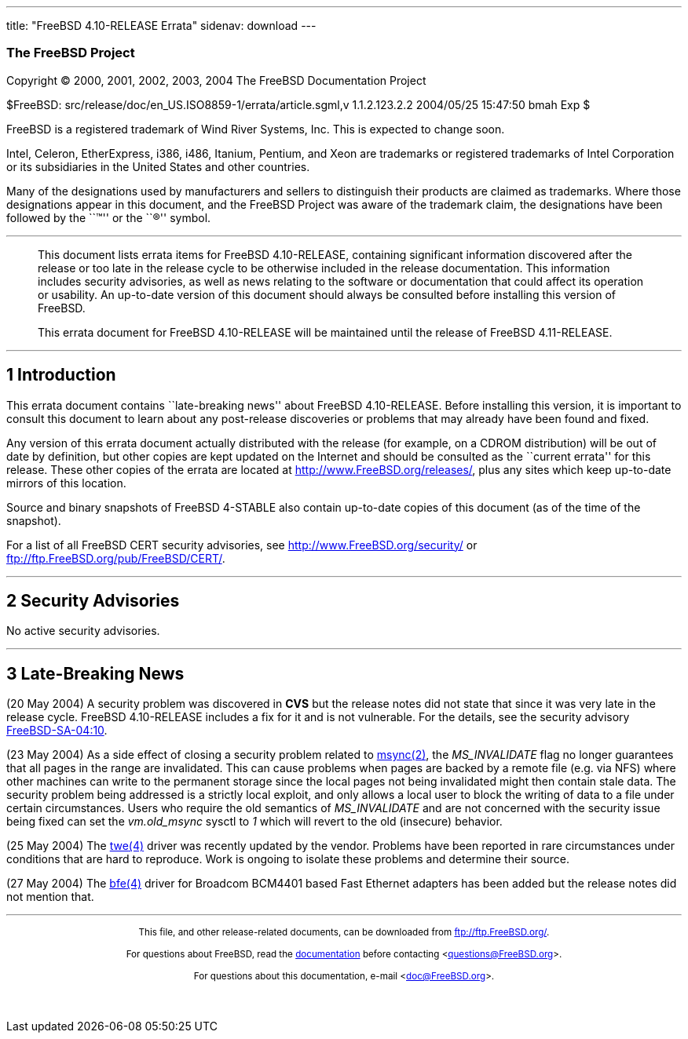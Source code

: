 ---
title: "FreeBSD 4.10-RELEASE Errata"
sidenav: download
---

++++


<h3 class="CORPAUTHOR">The FreeBSD Project</h3>

<p class="COPYRIGHT">Copyright &copy; 2000, 2001, 2002, 2003, 2004 The FreeBSD
Documentation Project</p>

<p class="PUBDATE">$FreeBSD: src/release/doc/en_US.ISO8859-1/errata/article.sgml,v
1.1.2.123.2.2 2004/05/25 15:47:50 bmah Exp $<br />
</p>

<div class="LEGALNOTICE"><a id="TRADEMARKS" name="TRADEMARKS"></a>
<p>FreeBSD is a registered trademark of Wind River Systems, Inc. This is expected to
change soon.</p>

<p>Intel, Celeron, EtherExpress, i386, i486, Itanium, Pentium, and Xeon are trademarks or
registered trademarks of Intel Corporation or its subsidiaries in the United States and
other countries.</p>

<p>Many of the designations used by manufacturers and sellers to distinguish their
products are claimed as trademarks. Where those designations appear in this document, and
the FreeBSD Project was aware of the trademark claim, the designations have been followed
by the ``&trade;'' or the ``&reg;'' symbol.</p>
</div>

<hr />
</div>

<blockquote class="ABSTRACT">
<div class="ABSTRACT"><a id="AEN19" name="AEN19"></a>
<p>This document lists errata items for FreeBSD 4.10-RELEASE, containing significant
information discovered after the release or too late in the release cycle to be otherwise
included in the release documentation. This information includes security advisories, as
well as news relating to the software or documentation that could affect its operation or
usability. An up-to-date version of this document should always be consulted before
installing this version of FreeBSD.</p>

<p>This errata document for FreeBSD 4.10-RELEASE will be maintained until the release of
FreeBSD 4.11-RELEASE.</p>
</div>
</blockquote>

<div class="SECT1">
<hr />
<h2 class="SECT1"><a id="AEN22" name="AEN22">1 Introduction</a></h2>

<p>This errata document contains ``late-breaking news'' about FreeBSD 4.10-RELEASE.
Before installing this version, it is important to consult this document to learn about
any post-release discoveries or problems that may already have been found and fixed.</p>

<p>Any version of this errata document actually distributed with the release (for
example, on a CDROM distribution) will be out of date by definition, but other copies are
kept updated on the Internet and should be consulted as the ``current errata'' for this
release. These other copies of the errata are located at <a
href="http://www.FreeBSD.org/releases/"
target="_top">http://www.FreeBSD.org/releases/</a>, plus any sites which keep up-to-date
mirrors of this location.</p>

<p>Source and binary snapshots of FreeBSD 4-STABLE also contain up-to-date copies of this
document (as of the time of the snapshot).</p>

<p>For a list of all FreeBSD CERT security advisories, see <a
href="http://www.FreeBSD.org/security/"
target="_top">http://www.FreeBSD.org/security/</a> or <a
href="ftp://ftp.FreeBSD.org/pub/FreeBSD/CERT/"
target="_top">ftp://ftp.FreeBSD.org/pub/FreeBSD/CERT/</a>.</p>
</div>

<div class="SECT1">
<hr />
<h2 class="SECT1"><a id="AEN33" name="AEN33">2 Security Advisories</a></h2>

<p>No active security advisories.</p>
</div>

<div class="SECT1">
<hr />
<h2 class="SECT1"><a id="AEN36" name="AEN36">3 Late-Breaking News</a></h2>

<p>(20 May 2004) A security problem was discovered in <b class="APPLICATION">CVS</b> but
the release notes did not state that since it was very late in the release cycle. FreeBSD
4.10-RELEASE includes a fix for it and is not vulnerable. For the details, see the
security advisory <a
href="ftp://ftp.FreeBSD.org/pub/FreeBSD/CERT/advisories/FreeBSD-SA-04:10.cvs.asc"
target="_top">FreeBSD-SA-04:10</a>.</p>

<p>(23 May 2004) As a side effect of closing a security problem related to <a
href="http://www.FreeBSD.org/cgi/man.cgi?query=msync&sektion=2&manpath=FreeBSD+4.10-RELEASE">
<span class="CITEREFENTRY"><span class="REFENTRYTITLE">msync</span>(2)</span></a>, the
<var class="LITERAL">MS_INVALIDATE</var> flag no longer guarantees that all pages in the
range are invalidated. This can cause problems when pages are backed by a remote file
(e.g. via NFS) where other machines can write to the permanent storage since the local
pages not being invalidated might then contain stale data. The security problem being
addressed is a strictly local exploit, and only allows a local user to block the writing
of data to a file under certain circumstances. Users who require the old semantics of
<var class="LITERAL">MS_INVALIDATE</var> and are not concerned with the security issue
being fixed can set the <var class="LITERAL">vm.old_msync</var> sysctl to <var
class="LITERAL">1</var> which will revert to the old (insecure) behavior.</p>

<p>(25 May 2004) The <a
href="http://www.FreeBSD.org/cgi/man.cgi?query=twe&sektion=4&manpath=FreeBSD+4.10-RELEASE">
<span class="CITEREFENTRY"><span class="REFENTRYTITLE">twe</span>(4)</span></a> driver
was recently updated by the vendor. Problems have been reported in rare circumstances
under conditions that are hard to reproduce. Work is ongoing to isolate these problems
and determine their source.</p>

<p>(27 May 2004) The <a
href="http://www.FreeBSD.org/cgi/man.cgi?query=bfe&sektion=4&manpath=FreeBSD+4.10-RELEASE">
<span class="CITEREFENTRY"><span class="REFENTRYTITLE">bfe</span>(4)</span></a> driver
for Broadcom BCM4401 based Fast Ethernet adapters has been added but the release notes
did not mention that.</p>
</div>
</div>

<hr />
<p align="center"><small>This file, and other release-related documents, can be
downloaded from <a href="ftp://ftp.FreeBSD.org/">ftp://ftp.FreeBSD.org/</a>.</small></p>

<p align="center"><small>For questions about FreeBSD, read the <a
href="http://www.FreeBSD.org/docs.html">documentation</a> before contacting &#60;<a
href="mailto:questions@FreeBSD.org">questions@FreeBSD.org</a>&#62;.</small></p>

<p align="center"><small>For questions about this documentation, e-mail &#60;<a
href="mailto:doc@FreeBSD.org">doc@FreeBSD.org</a>&#62;.</small></p>

<br />
<br />
++++



